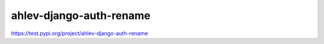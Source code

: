 =======================
ahlev-django-auth-rename
=======================

https://test.pypi.org/project/ahlev-django-auth-rename

